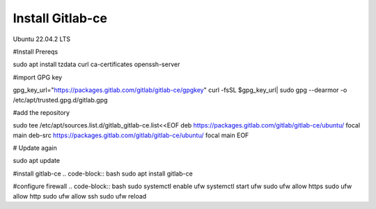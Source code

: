 Install Gitlab-ce
--------------

Ubuntu 22.04.2 LTS


.. code-block:: bash 
   sudo apt update
   sudo apt upgrade -y

#Install Prereqs

.. code-block:: bash
sudo apt install tzdata curl ca-certificates openssh-server

#import GPG key

.. code-block:: bash 
gpg_key_url="https://packages.gitlab.com/gitlab/gitlab-ce/gpgkey"
curl -fsSL $gpg_key_url| sudo gpg --dearmor -o /etc/apt/trusted.gpg.d/gitlab.gpg

#add the repository

.. code-block:: bash
sudo tee /etc/apt/sources.list.d/gitlab_gitlab-ce.list<<EOF
deb https://packages.gitlab.com/gitlab/gitlab-ce/ubuntu/ focal main
deb-src https://packages.gitlab.com/gitlab/gitlab-ce/ubuntu/ focal main
EOF

# Update again

.. code-block:: bash
sudo apt update

#install gitlab-ce
.. code-block:: bash
sudo apt install gitlab-ce

#configure firewall
.. code-block:: bash
sudo systemctl enable ufw
systemctl start ufw
sudo ufw allow https
sudo ufw allow http
sudo ufw allow ssh
sudo ufw reload

